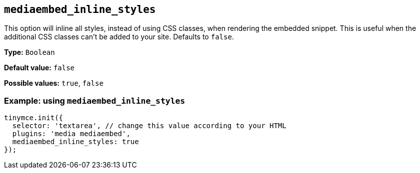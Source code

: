 [[mediaembed_inline_styles]]
== `+mediaembed_inline_styles+`

This option will inline all styles, instead of using CSS classes, when rendering the embedded snippet. This is useful when the additional CSS classes can't be added to your site. Defaults to `+false+`.

*Type:* `+Boolean+`

*Default value:* `+false+`

*Possible values:* `+true+`, `+false+`

=== Example: using `+mediaembed_inline_styles+`

[source,js]
----
tinymce.init({
  selector: 'textarea', // change this value according to your HTML
  plugins: 'media mediaembed',
  mediaembed_inline_styles: true
});
----
